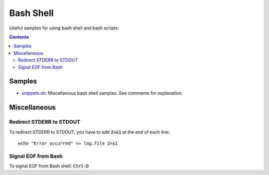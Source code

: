 ================================================================================
Bash Shell
================================================================================

Useful samples for using bash shell and bash scripts.

.. contents ::


Samples
--------------------------------------------------------------------------------

* `snippets.sh`_: Miscellanious bash shell samples.  See comments for explanation.

.. _snippets.sh: ./snippets.sh


Miscellaneous
--------------------------------------------------------------------------------

Redirect STDERR to STDOUT
^^^^^^^^^^^^^^^^^^^^^^^^^

To redirect STDERR to STDOUT, you have to add :code:`2>&1` at the end of each line: ::

  echo "Error occurred" >> log.file 2>&1

Signal EOF from Bash
^^^^^^^^^^^^^^^^^^^^

To signal EOF from Bash shell: :code:`Ctrl-D`
